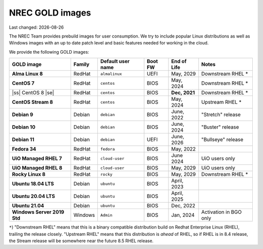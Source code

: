 .. |date| date::

.. |ss| raw:: html

   <strike>

.. |se| raw:: html

   </strike>

NREC GOLD images
================

Last changed: |date|

.. contents::

The NREC Team provides prebuild images for user consumption. We try to include
popular Linux distributions as well as Windows images with an up to date
patch level and basic features needed for working in the cloud.

We provide the following GOLD images:

============================== ======== ================== ======== ============== =======================
GOLD image                     Family   Default user name  Boot FW  End of Life    Notes
============================== ======== ================== ======== ============== =======================
**Alma Linux 8**               RedHat   ``almalinux``      UEFI     May, 2029      Downstream RHEL *
**CentOS 7**                   RedHat   ``centos``         BIOS     May, 2024      Downstream RHEL *
|ss| CentOS 8 |se|             RedHat   ``centos``         BIOS     **Dec, 2021**  Downstream RHEL *
**CentOS Stream 8**            RedHat   ``centos``         BIOS     May, 2024      Upstream RHEL *
**Debian 9**                   Debian   ``debian``         BIOS     June, 2022     "Stretch" release
**Debian 10**                  Debian   ``debian``         BIOS     June, 2024     "Buster" release
**Debian 11**                  Debian   ``debian``         UEFI     June, 2026     "Bullseye" release
**Fedora 34**                  RedHat   ``fedora``         BIOS     May, 2022      
**UiO Managed RHEL 7**         RedHat   ``cloud-user``     BIOS     June 2024      UiO users only
**UiO Managed RHEL 8**         RedHat   ``cloud-user``     BIOS     May, 2029      UiO users only
**Rocky Linux 8**              RedHat   ``rocky``          BIOS     May, 2029      Downstream RHEL *
**Ubuntu 18.04 LTS**           Debian   ``ubuntu``         BIOS     April, 2023    
**Ubuntu 20.04 LTS**           Debian   ``ubuntu``         BIOS     April, 2025    
**Ubuntu 21.04**               Debian   ``ubuntu``         BIOS     Dec, 2022      
**Windows Server 2019 Std**    Windows  ``Admin``          BIOS     Jan, 2024      Activation in BGO only
============================== ======== ================== ======== ============== =======================

``*``) "Downstream RHEL" means that this is a binary compatible distribution build on Redhat Enterprise Linux
(RHEL), trailing the release closely. "Upstream RHEL" means that this distribution is *ahead* of RHEL, so
if RHEL is in 8.4 release, the Stream release will be somewhere near the future 8.5 RHEL release.
